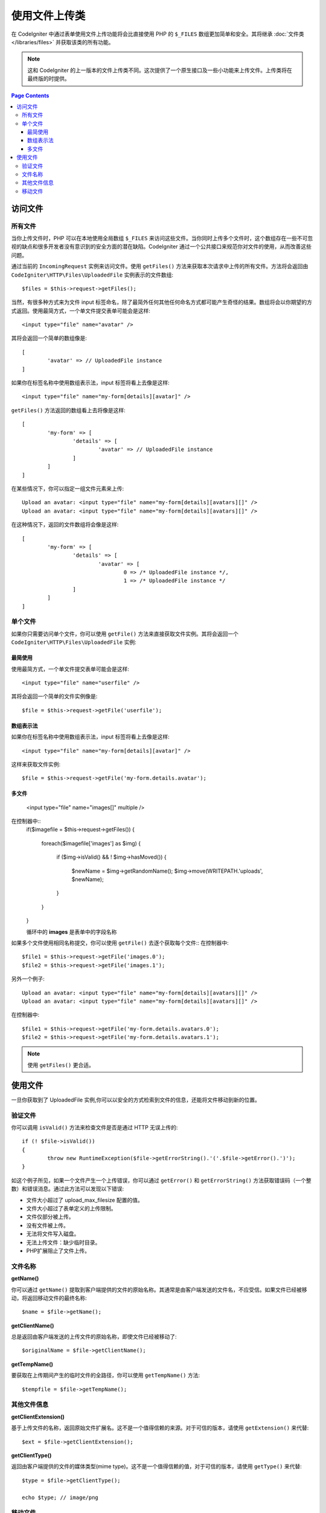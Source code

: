 ***************************
使用文件上传类
***************************

在 CodeIgniter 中通过表单使用文件上传功能将会比直接使用 PHP 的 ``$_FILES`` 数组更加简单和安全。其将继承  :doc:`文件类 </libraries/files>` 并获取该类的所有功能。

.. note:: 这和 CodeIgniter 的上一版本的文件上传类不同。这次提供了一个原生接口及一些小功能来上传文件。上传类将在最终版的时提供。

.. contents:: Page Contents
  :local:

===============
访问文件
===============

所有文件
----------

当你上传文件时，PHP 可以在本地使用全局数组 ``$_FILES`` 来访问这些文件。当你同时上传多个文件时，这个数组存在一些不可忽视的缺点和很多开发者没有意识到的安全方面的潜在缺陷。CodeIgniter 通过一个公共接口来规范你对文件的使用，从而改善这些问题。


通过当前的 ``IncomingRequest`` 实例来访问文件。使用 ``getFiles()`` 方法来获取本次请求中上传的所有文件。方法将会返回由 ``CodeIgniter\HTTP\Files\UploadedFile`` 实例表示的文件数组::

	$files = $this->request->getFiles();


当然，有很多种方式来为文件 input 标签命名，除了最简外任何其他任何命名方式都可能产生奇怪的结果。数组将会以你期望的方式返回。使用最简方式，一个单文件提交表单可能会是这样::

	<input type="file" name="avatar" />

其将会返回一个简单的数组像是::

	[
		'avatar' => // UploadedFile instance
	]

如果你在标签名称中使用数组表示法，input 标签将看上去像是这样::

	<input type="file" name="my-form[details][avatar]" />

``getFiles()`` 方法返回的数组看上去将像是这样::

	[
		'my-form' => [
			'details' => [
				'avatar' => // UploadedFile instance
			]
		]
	]

在某些情况下，你可以指定一组文件元素来上传::

	Upload an avatar: <input type="file" name="my-form[details][avatars][]" />
	Upload an avatar: <input type="file" name="my-form[details][avatars][]" />

在这种情况下，返回的文件数组将会像是这样::

	[
		'my-form' => [
			'details' => [
				'avatar' => [
					0 => /* UploadedFile instance */,
					1 => /* UploadedFile instance */
			]
		]
	]

单个文件
-----------

如果你只需要访问单个文件，你可以使用 ``getFile()`` 方法来直接获取文件实例。其将会返回一个 ``CodeIgniter\HTTP\Files\UploadedFile`` 实例:


最简使用
^^^^^^^^^^^^^^

使用最简方式，一个单文件提交表单可能会是这样::

	<input type="file" name="userfile" />

其将会返回一个简单的文件实例像是::

	$file = $this->request->getFile('userfile');


数组表示法
^^^^^^^^^^^^^^

如果你在标签名称中使用数组表示法，input 标签将看上去像是这样::

	<input type="file" name="my-form[details][avatar]" />

这样来获取文件实例::

	$file = $this->request->getFile('my-form.details.avatar');


多文件
^^^^^^^^^^^^^^

	<input type="file" name="images[]" multiple />

在控制器中::
	if($imagefile = $this->request->getFiles())
	{  
	   foreach($imagefile['images'] as $img)
	   {
	      if ($img->isValid() && ! $img->hasMoved())
	      {
	           $newName = $img->getRandomName();
	           $img->move(WRITEPATH.'uploads', $newName);
	      }
	   }
	}


	循环中的 **images** 是表单中的字段名称
	
如果多个文件使用相同名称提交，你可以使用 ``getFile()`` 去逐个获取每个文件::
在控制器中::
	
	$file1 = $this->request->getFile('images.0');
	$file2 = $this->request->getFile('images.1');

另外一个例子::

	Upload an avatar: <input type="file" name="my-form[details][avatars][]" />
	Upload an avatar: <input type="file" name="my-form[details][avatars][]" />

在控制器中::

	$file1 = $this->request->getFile('my-form.details.avatars.0');
	$file2 = $this->request->getFile('my-form.details.avatars.1');

.. note:: 使用  ``getFiles()`` 更合适。 

=====================
使用文件
=====================

一旦你获取到了 UploadedFile 实例,你可以以安全的方式检索到文件的信息，还能将文件移动到新的位置。

验证文件
-------------

你可以调用 ``isValid()`` 方法来检查文件是否是通过 HTTP 无误上传的::

	if (! $file->isValid())
	{
		throw new RuntimeException($file->getErrorString().'('.$file->getError().')');
	}

如这个例子所见，如果一个文件产生一个上传错误，你可以通过 ``getError()`` 和 ``getErrorString()`` 方法获取错误码（一个整数）和错误消息。通过此方法可以发现以下错误:

* 文件大小超过了 upload_max_filesize 配置的值。
* 文件大小超过了表单定义的上传限制。
* 文件仅部分被上传。
* 没有文件被上传。
* 无法将文件写入磁盘。
* 无法上传文件：缺少临时目录。
* PHP扩展阻止了文件上传。


文件名称
----------

**getName()**

你可以通过 ``getName()`` 提取到客户端提供的文件的原始名称。其通常是由客户端发送的文件名，不应受信。如果文件已经被移动，将返回移动文件的最终名称::

	$name = $file->getName();

**getClientName()**

总是返回由客户端发送的上传文件的原始名称，即使文件已经被移动了::

  $originalName = $file->getClientName();

**getTempName()**

要获取在上传期间产生的临时文件的全路径，你可以使用 ``getTempName()`` 方法::

	$tempfile = $file->getTempName();


其他文件信息
---------------

**getClientExtension()**

基于上传文件的名称，返回原始文件扩展名。这不是一个值得信赖的来源。对于可信的版本，请使用 ``getExtension()`` 来代替::

	$ext = $file->getClientExtension();

**getClientType()**

返回由客户端提供的文件的媒体类型(mime type)。这不是一个值得信赖的值，对于可信的版本，请使用 ``getType()`` 来代替::

	$type = $file->getClientType();

	echo $type; // image/png


移动文件
------------

每个文件都可以使用恰如其名的 ``move()` 方法来移动到新的位置。使用第一个参数为目标目录来移动文件::

	$file->move(WRITEPATH.'uploads');

默认的，将使用文件原始名称。你可以指定一个新的文件名称作为第二个参数传递给方法。

	$newName = $file->getRandomName();
	$file->move(WRITEPATH.'uploads', $newName);

一旦文件被移除，将删除临时文件。你可以通过 ``hasMoved()`` 方法来检查文件是否已经被移动了，返回布尔值::

    if ($file->isValid() && ! $file->hasMoved())
    {
        $file->move($path);
    }
